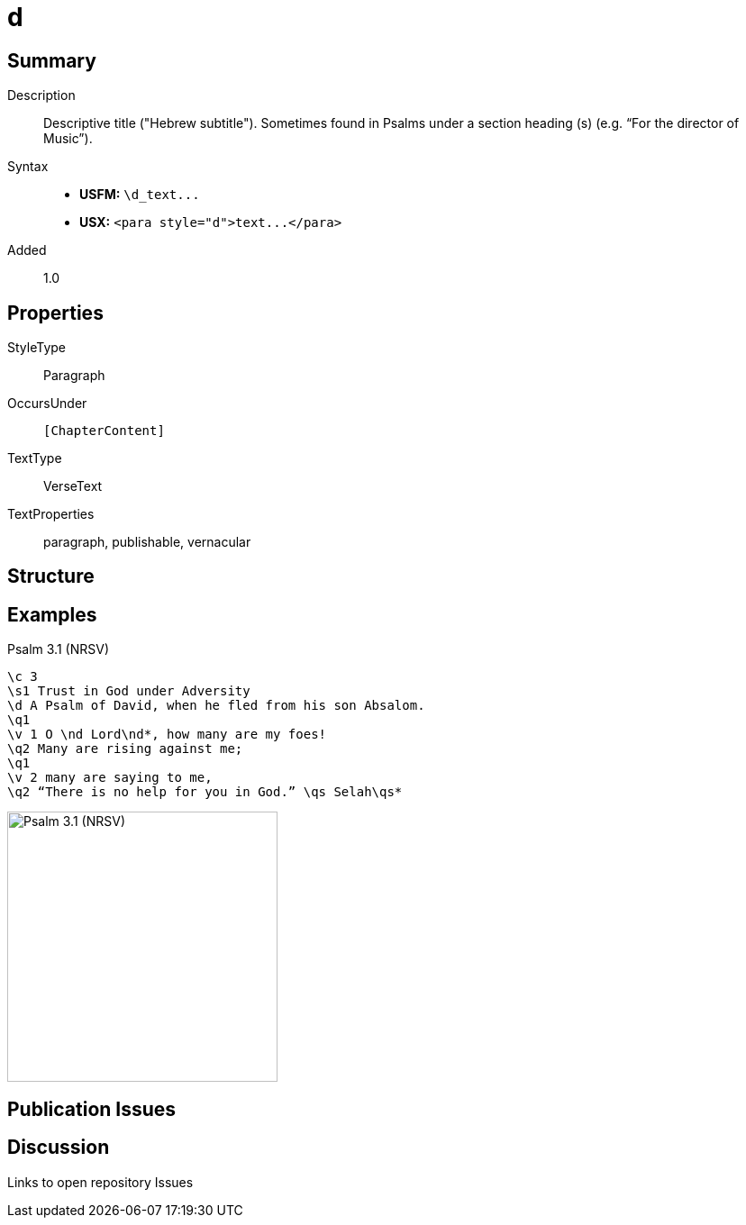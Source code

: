 = d
:description: Descriptive title ("Hebrew subtitle")
:url-repo: https://github.com/usfm-bible/tcdocs/blob/main/markers/para/d.adoc
ifndef::localdir[]
:source-highlighter: pygments
:localdir: ../
endif::[]
:imagesdir: {localdir}/images

// tag::public[]

== Summary

Description:: Descriptive title ("Hebrew subtitle"). Sometimes found in Psalms under a section heading (s) (e.g. “For the director of Music”).
Syntax::
- *USFM:* `+\d_text...+`
- *USX:* `+<para style="d">text...</para>+`
// tag::spec[]
Added:: 1.0
// end::spec[]

== Properties

StyleType:: Paragraph
OccursUnder:: `[ChapterContent]`
TextType:: VerseText
TextProperties:: paragraph, publishable, vernacular

== Structure

== Examples

.Psalm 3.1 (NRSV)
[source#src-para-d_1,usfm,highlight=3]
----
\c 3
\s1 Trust in God under Adversity
\d A Psalm of David, when he fled from his son Absalom.
\q1
\v 1 O \nd Lord\nd*, how many are my foes!
\q2 Many are rising against me;
\q1
\v 2 many are saying to me,
\q2 “There is no help for you in God.” \qs Selah\qs*
----

image::para/d_1.jpg[Psalm 3.1 (NRSV),300]

== Publication Issues

// end::public[]

== Discussion

Links to open repository Issues